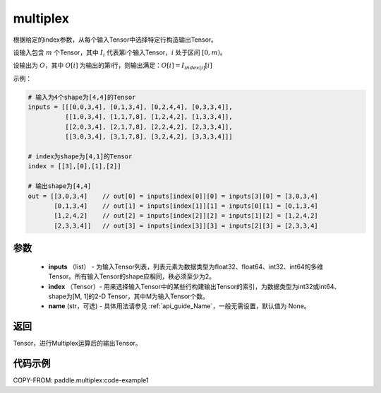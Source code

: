 .. _cn_api_fluid_layers_multiplex:

multiplex
-------------------------------

.. py:function:: paddle.multiplex(inputs, index, name=None)



根据给定的index参数，从每个输入Tensor中选择特定行构造输出Tensor。

设输入包含 :math:`m` 个Tensor，其中 :math:`I_{i}` 代表第i个输入Tensor，:math:`i` 处于区间 :math:`[0,m)`。

设输出为 :math:`O`，其中 :math:`O[i]` 为输出的第i行，则输出满足：:math:`O[i] = I_{index[i]}[i]`

示例：

.. code-block:: text

        # 输入为4个shape为[4,4]的Tensor
        inputs = [[[0,0,3,4], [0,1,3,4], [0,2,4,4], [0,3,3,4]],
                  [[1,0,3,4], [1,1,7,8], [1,2,4,2], [1,3,3,4]],
                  [[2,0,3,4], [2,1,7,8], [2,2,4,2], [2,3,3,4]],
                  [[3,0,3,4], [3,1,7,8], [3,2,4,2], [3,3,3,4]]]

        # index为shape为[4,1]的Tensor
        index = [[3],[0],[1],[2]]

        # 输出shape为[4,4]
        out = [[3,0,3,4]    // out[0] = inputs[index[0]][0] = inputs[3][0] = [3,0,3,4]
               [0,1,3,4]    // out[1] = inputs[index[1]][1] = inputs[0][1] = [0,1,3,4]
               [1,2,4,2]    // out[2] = inputs[index[2]][2] = inputs[1][2] = [1,2,4,2]
               [2,3,3,4]]   // out[3] = inputs[index[3]][3] = inputs[2][3] = [2,3,3,4]

参数
::::::::::::

  - **inputs** （list） - 为输入Tensor列表，列表元素为数据类型为float32、float64、int32、int64的多维Tensor。所有输入Tensor的shape应相同，秩必须至少为2。
  - **index** （Tensor）- 用来选择输入Tensor中的某些行构建输出Tensor的索引，为数据类型为int32或int64、shape为[M, 1]的2-D Tensor，其中M为输入Tensor个数。
  - **name** (str，可选) - 具体用法请参见 :ref:`api_guide_Name`，一般无需设置，默认值为 None。

返回
::::::::::::
Tensor，进行Multiplex运算后的输出Tensor。

代码示例
::::::::::::


COPY-FROM: paddle.multiplex:code-example1

